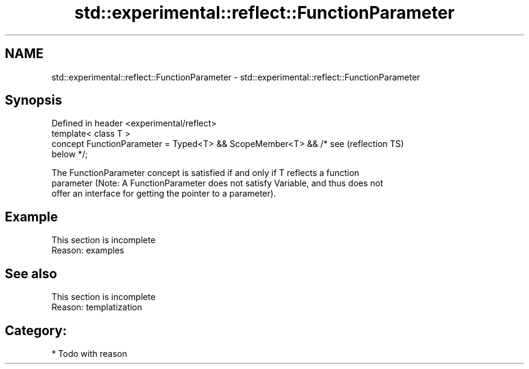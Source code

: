 .TH std::experimental::reflect::FunctionParameter 3 "2024.06.10" "http://cppreference.com" "C++ Standard Libary"
.SH NAME
std::experimental::reflect::FunctionParameter \- std::experimental::reflect::FunctionParameter

.SH Synopsis
   Defined in header <experimental/reflect>
   template< class T >
   concept FunctionParameter = Typed<T> && ScopeMember<T> && /* see     (reflection TS)
   below */;

   The FunctionParameter concept is satisfied if and only if T reflects a function
   parameter (Note: A FunctionParameter does not satisfy Variable, and thus does not
   offer an interface for getting the pointer to a parameter).

.SH Example

    This section is incomplete
    Reason: examples

.SH See also

    This section is incomplete
    Reason: templatization

.SH Category:
     * Todo with reason
